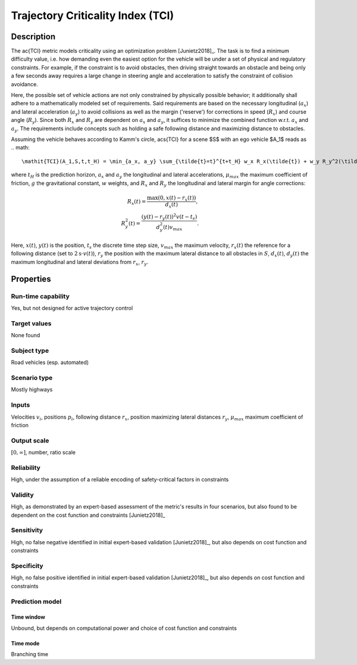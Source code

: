 Trajectory Criticality Index (TCI)
==================================

Description
-----------

The \ac{TCI} metric models criticality using an optimization problem [Junietz2018]_.
The task is to find a minimum difficulty value, i.e. how demanding even the easiest option for the vehicle will be under a set of physical and regulatory constraints. 
For example, if the constraint is to avoid obstacles, then driving straight towards an obstacle and being only a few seconds away requires a large change in steering angle and acceleration to satisfy the constraint of collision avoidance.

Here, the possible set of vehicle actions are not only constrained by physically possible behavior; it additionally shall adhere to a mathematically modeled set of requirements.
Said requirements are based on the necessary longitudinal (:math:`a_x`) and lateral acceleration (:math:`a_y`) to avoid collisions as well as the margin ('reserve') for corrections in speed (:math:`R_x`) and course angle (:math:`R_y`).
Since both :math:`R_x` and :math:`R_y` are dependent on :math:`a_x` and :math:`a_y`, it suffices to minimize the combined function w.r.t. :math:`a_x` and :math:`a_y`.
The requirements include concepts such as holding a safe following distance and maximizing distance to obstacles.

Assuming the vehicle behaves according to Kamm's circle, \acs{TCI} for a scene $S$ with an ego vehicle $A_1$ reads as
.. math::
	\mathit{TCI}(A_1,S,t,t_H) = \min_{a_x, a_y} \sum_{\tilde{t}=t}^{t+t_H} w_x R_x(\tilde{t}) + w_y R_y^2(\tilde{t}) + \frac{w_{\mathit{ax}} a_x^2(\tilde{t}) + w_{\mathit{ay}} a_y^2(\tilde{t})}{(\mu_\mathit{max}g)^2}

where :math:`t_H` is the prediction horizon, :math:`a_x` and :math:`a_y` the longitudinal and lateral accelerations, :math:`\mu_\mathit{max}` the maximum coefficient of friction, :math:`g` the gravitational constant, :math:`w` weights, and :math:`R_x` and :math:`R_y` the longitudinal and lateral margin for angle corrections:

.. math::
	R_x(t) = \frac{\max(0, x(t) - r_x(t))}{d_x(t)},\\
	R_y^2(t) = \frac{(y(t) - r_y(t))^2v(t-t_s)}{d_y^2(t)v_\mathit{max}}.

Here, :math:`x(t)`, :math:`y(t)` is the position, :math:`t_s` the discrete time step size, :math:`v_\mathit{max}` the maximum velocity, :math:`r_x(t)` the reference for a following distance (set to :math:`2\text{s} \cdot v(t)`), :math:`r_y` the position with the maximum lateral distance to all obstacles in :math:`S`, :math:`d_x(t)`, :math:`d_y(t)` the maximum longitudinal and lateral deviations from :math:`r_x`, :math:`r_y`.

Properties
----------

Run-time capability
~~~~~~~~~~~~~~~~~~~

Yes, but not designed for active trajectory control

Target values
~~~~~~~~~~~~~

None found

Subject type
~~~~~~~~~~~~

Road vehicles (esp. automated)

Scenario type
~~~~~~~~~~~~~

Mostly highways

Inputs
~~~~~~

Velocities :math:`v_i`, positions :math:`p_i`, following distance :math:`r_x`, position maximizing lateral distances :math:`r_y`, :math:`\mu_\mathit{max}` maximum coefficient of friction

Output scale
~~~~~~~~~~~~

:math:`[0, \infty]`, number, ratio scale

Reliability
~~~~~~~~~~~

High, under the assumption of a reliable encoding of safety-critical factors in constraints

Validity
~~~~~~~~

High, as demonstrated by an expert-based assessment of the metric's results in four scenarios, but also found to be dependent on the cost function and constraints [Junietz2018]_

Sensitivity
~~~~~~~~~~~

High, no false negative identified in initial expert-based validation [Junietz2018]_, but also depends on cost function and constraints

Specificity
~~~~~~~~~~~

High, no false positive identified in initial expert-based validation [Junietz2018]_, but also depends on cost function and constraints

Prediction model
~~~~~~~~~~~~~~~~

Time window
^^^^^^^^^^^
Unbound, but depends on computational power and choice of cost function and constraints

Time mode
^^^^^^^^^
Branching time
